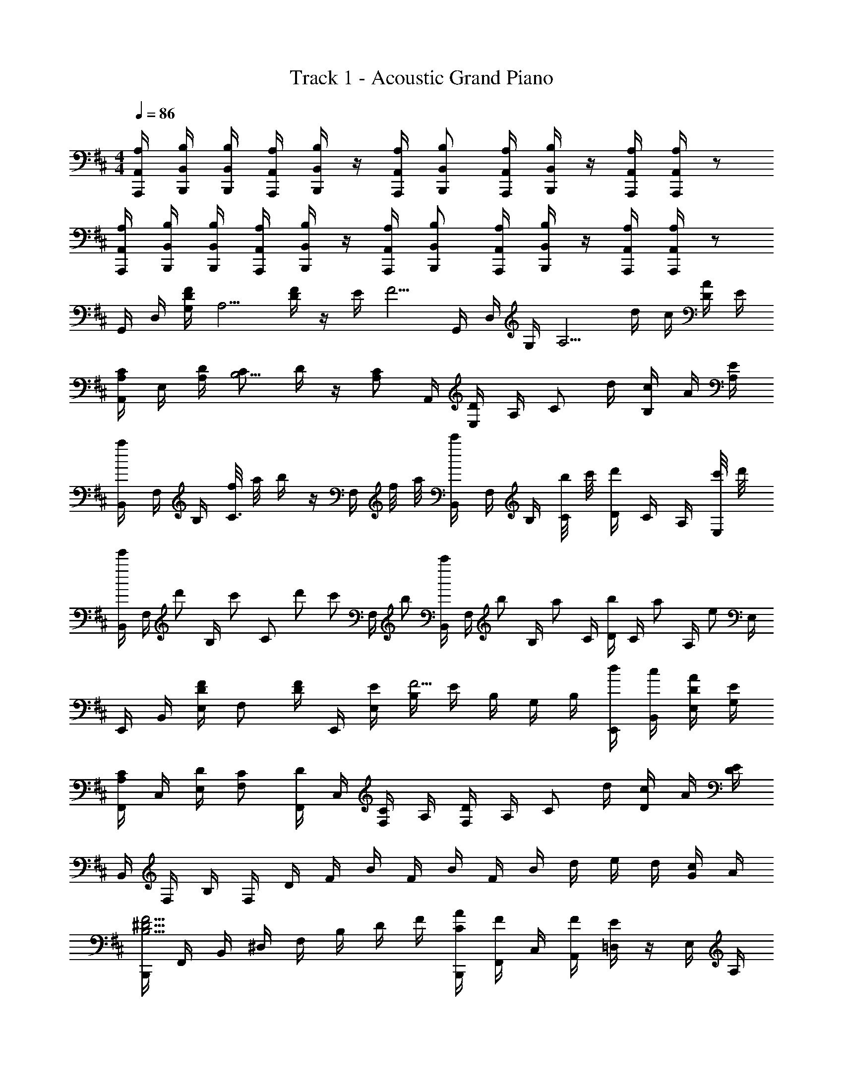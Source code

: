 X: 1
T: Track 1 - Acoustic Grand Piano
Z: ABC Generated by Starbound Composer
L: 1/8
M: 4/4
Q: 1/4=86
K: D
[A,/2A,,/2A,,,/2] [B,/2B,,/2B,,,/2] [B,/2B,,/2B,,,/2] [A,/2A,,/2A,,,/2] [B,/2B,,/2B,,,/2] z/2 [A,/2A,,/2A,,,/2] [B,B,,B,,,] [A,/2A,,/2A,,,/2] [B,/2B,,/2B,,,/2] z/2 [A,/2A,,/2A,,,/2] [A,/2A,,/2A,,,/2] z 
[A,/2A,,/2A,,,/2] [B,/2B,,/2B,,,/2] [B,/2B,,/2B,,,/2] [A,/2A,,/2A,,,/2] [B,/2B,,/2B,,,/2] z/2 [A,/2A,,/2A,,,/2] [B,B,,B,,,] [A,/2A,,/2A,,,/2] [B,/2B,,/2B,,,/2] z/2 [A,/2A,,/2A,,,/2] [A,/2A,,/2A,,,/2] z 
G,,/2 D,/2 [F/2D/2G,/2] [A,5/2z/2] [F/2D/2] z/2 E/2 [F5/2z/2] G,,/2 D,/2 G,/2 [A,5/2z/2] d/2 c/2 [D/2A/2] E/2 
[C/2A,/2A,,/2] E,/2 [D/2A,/2] [CB,5/2] D/2 z/2 [CA,z/2] A,,/2 [D/2E,/2] A,/2 [Cz/2] d/2 [c/2B,/2] A/2 [E/2A,] 
[a/2B,,/2] F,/2 B,/2 [f/4C3/2] a/4 b/2 z/2 F,/2 f/4 a/4 [c'/2B,,/2] F,/2 B,/2 [b/4C/2] c'/4 [d'/2D/2] C/2 A,/2 [c'/4E,/2] d'/4 
[B,,/2e'2/3] [F,/2z/6] [d'2/3z/3] [B,/2z/3] [c'2/3z/6] [Cz/2] d'2/3 [c'2/3z/3] [F,/2z/3] b2/3 [B,,/2c'2/3] [F,/2z/6] [b2/3z/3] [B,/2z/3] [a2/3z/6] C/2 [D/2b2/3] [C/2z/6] [a2/3z/3] [A,/2z/3] [e2/3z/6] E,/2 
E,,/2 B,,/2 [F/2D/2E,/2] [F,z/2] [F/2D/2] E,,/2 [E/2E,/2] [B,/2F5/2] E/2 B,/2 G,/2 B,/2 [d/2E,,/2] [c/2B,,/2] [D/2A/2E,/2] [E/2G,/2] 
[C/2A,/2F,,/2] C,/2 [D/2E,/2] [CF,] [D/2F,,/2] C,/2 [F,/2C] A,/2 [D/2F,/2] A,/2 [Cz/2] d/2 [c/2D/2] A/2 [E/2D] 
B,,/2 F,/2 B,/2 F,/2 D/2 F/2 B/2 F/2 B/2 F/2 B/2 d/2 e/2 d/2 [G/2c/2] A/2 
[B,,,/2F5/2^D5/2B,5/2] F,,/2 B,,/2 ^D,/2 F,/2 B,/2 D/2 F/2 [A/2C/2B,,,/2] [F/2F,,/2] C,/2 [F/2A,,/2] [E/2=D,/2] z/2 E,/2 A,/2 
[A/2f/2G,,/2] z/2 [B/2B,/2G,/2] [AB,3/2G,3/2] B/2 [B,/2G,/2] [Az/2] G,,/2 F/2 [B,/2G,/2] [EB,3/2G,3/2] =D/2 [B,/2G,/2] D/2 
[e/2F,,/2E5/2] A/2 [d/2F,/2C,/2] [a/2F,3/2C,3/2] z/2 A,/2 [A,/2F,/2C,/2] A,/2 [a2z] [F,/2C,/2] [A,/2F,3/2C,3/2] F/2 z/2 [F,/2C,/2] A,/2 
[A/2E,,/2D2] z/2 [B/2E,/2G,/2] [AE,3/2G,3/2] B/2 [E,/2G,/2] [Az/2] E,,/2 F/2 [E,/2G,/2] [EE,3/2G,3/2] D/2 [E,/2G,/2] D/2 
[B,,,/2c5/2D5/2F5/2] z/2 [D,/2B,,/2] [D,3/2B,,3/2z] A/2 [A/2D,/2F,/2] [A5/2z/2] [d/2A,,,/2] z/2 [F,/2C,/2] [F,3/2C,3/2z/2] e/2 z/2 [A,/2C/2] F/2 
[f/2B/2G/2E,,/2] B,,/2 [B/2E,/2] [G,/2B] B,/2 [B/2E/2] F/2 [G/2c] [g/2F,,/2] [F/2C,/2] F,/2 [^G,/2E] [f/2^A,/2] [F/2E/2] D/2 [F/2C/2] 
[E/2c/2B,,,/2] B,,/2 D,/2 [aE,3/2] D/2 [E/2F,/2] [Fz/2] D,,/2 [d/2A,,/2] D,/2 E,/2 [A/2F,/2] z/2 [D/2d/2=A,/2] z/2 
[E,,,/2E5/2] [^G/2B,,,/2] [B/2E,,/2] [b/2^G,,/2] B,,/2 E,,/2 G,,/2 B,,/2 E,,/2 [G/2B,,/2] [B/2E,/2] [b/2F,/2] G,/2 [D/2E,/2] [E/2G,/2] [B,/2F9/2] 
F,,/2 C,/2 F,/2 ^A,/2 z/2 F,,/2 F,,/2 F,,/2 [^g/2G/2] [F,/2F,,/2] [A,/2F,,/2] [C/2F,,/2] [^a/2^A/2F,,,/2] [A,/2F,,,/2] [C/2F,,,/2] [F/2F,,,/2] 
K: B
[b/2^d/2G,,/2^G,,,/2] z/2 [b/2d/2B,/2G,/2^D,/2] z/2 [b/2d/2^D/2B,/2G,/2] z/2 [b/2d/2B,/2G,/2D,/2] z/2 [b/2d/2^D,,/2D,/2] a/2 [g/2D/2A,/2F,/2] [fz/2] [C/2A,/2F,/2] A/2 [c/2F/2D/2A,/2] f/2 
[g/2B/2E,,/2E,,,/2] z/2 [g/2B/2B,/2G,/2E,/2] z/2 [g/2B/2E/2B,/2G,/2] z/2 [g/2B/2E,/2A,/2] z/2 [f/2B/2B,,/2B,,,/2] e/2 [d/2D/2B,/2F,/2] [cz/2] [C/2A,/2F,/2] d/2 [c/2B,/2] A,/2 
[B/2G/2D/2G,,/2] D,/2 G,/2 [d/2B,/2] [b/2d/2F/2] G,/2 B,/2 D/2 [a/2c/2F,,/2] C,/2 F,/2 [f/2A/2A,/2] [f/2A/2F/2] F,/2 A,/2 [f/2A/2C/2] 
[b/2d/2E,,/2] [b/2d/2B,,/2] [b/2d/2E,/2] [G,/2bd] B,/2 [b/2d/2] [b/2d/2A,/2] [b/2d/2G,/2] [a/2c/2F,,/2] [a/2c/2] [g/2B/2C,/2] [F,/2fA] =G,,/2 D,/2 [g/2B,/2] [a/2A,/2] 
[b/2g/2d/2^G,,/2G,,,/2] z/2 [b/2g/2d/2B,/2G,/2D,/2] z/2 [b/2g/2d/2D/2B,/2G,/2] z/2 [b/2g/2d/2B,/2G,/2D,/2] [b/2g/2d/2] [b/2d/2D,,/2D,/2] [a/2c/2] [g/2B/2C/2A,/2F,/2] [fAz/2] [C/2A,/2F/2] A/2 [c/2F,/2A,/2] f/2 
[g/2B/2E,,/2E,,,/2] z/2 [g/2B/2B,/2G,/2E,/2] [g/2B/2] [g/2B/2E/2B,/2G,/2] z/2 [g/2B/2B,/2G,/2E,/2] [g/2B/2] [f/2B/2B,,/2B,,,/2] e/2 [d/2F/2B,/2D/2] [cz/2] [F,/2C/2] d/2 [c/2B,/2] B/2 
[B/2G/2D/2G,,/2] D,/2 G,/2 [a/4B,/2] b/4 [D/2c'2/3] [E/2z/6] [^d'2/3z/3] [F/2z/3] [e'2/3z/6] D/2 [f'/2c'/2a/2F,,/2] C,/2 F,/2 A,/2 [c'/2a/2C/2] F,/2 A,/2 C/2 
[b/2g/2E,,/2] [f/2B,,/2] E,/2 [B,,/2e] G,/2 [e/2A,/2] [g/2d/2B,/2] [b/2c/2G,/2] [d'/2d/2b/2B,,/2] C,/2 D,/2 [F,/2e] [e'/2F,,/2] [d/2C,/2] [e/2F,/2] [f/2A,/2] 
[b/2f'/2G,,/2G,,,/2] D,/2 G,/2 [D,/2d3/2B3/2G3/2] B,/2 D,/2 [d/2B/2G/2G,/2] D,/2 [f/2A/2D,,/2] ^A,,/2 [c/2D,/2] A,,/2 [f/2F,/2] A,,/2 [a/2C,/2] A,,/2 
[b/2e/2f/2E,,/2] B,,/2 E,/2 [B,,/2e3/2B3/2G3/2] G,/2 B,,/2 [e/2B/2G/2E,/2] B,,/2 [b/2d/2B,,,/2] F,,/2 [f/2B,,/2] [C,z/2] [e/2c/2] B,/2 G/2 F,,/2 
[G,,/2d5/2F5/2] D,/2 G,/2 B,/2 D/2 G,/2 B,/2 D/2 [f/2A/2F,,/2] C,/2 F,/2 A,/2 [c/2F/2C/2] F,/2 A,/2 C/2 
K: D
[b/2=d/2=g/2=G,,/2] =D,/2 =G,/2 [=A,/2B3/2=G3/2=D3/2] B,/2 A,/2 [B/2G/2D/2B,/2] D,/2 [=A/2E/2C/2=A,,/2] E,/2 A,/2 [C/2c'3/2=a3/2e3/2] E/2 A,/2 [c'/2a/2e/2C/2] E/2 
Q: 1/4=55
F,/2 B,/2 B,,/2 F,/2 ^A,/2 B,/2 C/2 F/2 B/2 z/2 [f5/2f'5/2] 
